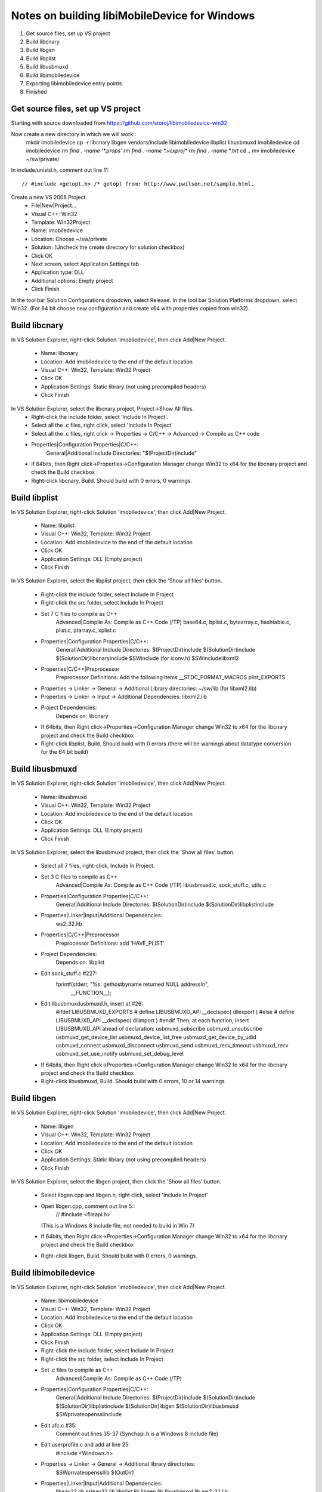 Notes on building libiMobileDevice for Windows
=========================================================

1. Get source files, set up VS project
2. Build libcnary
3. Build libgen
4. Build libplist
5. Build libusbmuxd
6. Build libimobiledevice
7. Exporting libimobiledevice entry points
8. Finished

Get source files, set up VS project
-------------------------------------

Starting with source downloaded from https://github.com/storoj/libimobiledevice-win32

Now create a new directory in which we will work::
    mkdir imobiledevice
    cp -r libcnary libgen vendors/include libimobiledevice libplist libusbmuxd imobiledevice
    cd imobiledevice
    rm `find . -name '*.props'`
    rm `find . -name *.vcxproj*`
    rm `find . -name *.txt`
    cd ..
    mv imobiledevice ~/sw/private/

In include/unistd.h, comment out line 11::

    // #include <getopt.h> /* getopt from: http://www.pwilson.net/sample.html.

Create a new VS 2008 Project
    - File|New|Project…
    - Visual C++: Win32
    - Template: Win32Project
    - Name: imobiledevice
    - Location: Choose ~/sw/private
    - Solution: (Uncheck the create directory for solution checkbox)
    - Click OK
    - Next screen, select Application Settings tab
    - Application type: DLL 
    - Additional options: Empty project
    - Click Finish

In the tool bar Solution Configurations dropdown, select Release.
In the tool bar Solution Platforms dropdown, select Win32.
(For 64 bit choose new configuration and create x64 with properties copied from
win32).


Build libcnary
-------------------------

In VS Solution Explorer, right-click Solution 'imobiledevice', then click
Add|New Project.
    - Name: libcnary
    - Location: Add \imobiledevice to the end of the default location
    - Visual C++: Win32, Template: Win32 Project
    - Click OK
    - Application Settings: Static library (not using precompiled headers)
    - Click Finish

In VS Solution Explorer, select the libcnary project, Project->Show All files.
    - Right-click the include folder, select 'Include In Project'.
    - Select all the .c files, right click, select 'Include In Project'
    - Select all the .c files, right click -> Properties -> C/C++ -> Advanced -> Compile as C++ code
    - Properties|Configuration Properties|C/C++:
        General|Additional Include Directories:
        "$(ProjectDir)\include"
    - If 64bits, then Right click->Properties->Configuration Manager change
      Win32 to x64 for the libcnary project and check the Build checkbox
    - Right-click libcnary, Build. Should build with 0 errors, 0 warnings.


Build libplist
---------------------

In VS Solution Explorer, right-click Solution 'imobiledevice', then click
Add|New Project.
    - Name: libplist
    - Visual C++: Win32, Template: Win32 Project
    - Location: Add \imobiledevice to the end of the default location
    - Click OK
    - Application Settings: DLL (Empty project)
    - Click Finish

In VS Solution Explorer, select the libplist project, then click the 'Show all files'
button.
    - Right-click the include folder, select Include In Project
    - Right-click the src folder, select Include In Project
    - Set 7 C files to compile as C++
        Advanced|Compile As: Compile as C++ Code (/TP)
        base64.c, bplist.c, bytearray.c, hashtable.c, plist.c, ptarray.c, xplist.c
    - Properties|Configuration Properties|C/C++:
        General|Additional Include Directories:
        $(ProjectDir)\include
        $(SolutionDir)\include
        $(SolutionDir)\libcnary\include
        $SW\include (for iconv.h)
        $SW\include\libxml2
    - Properties|C/C++|Preprocessor
        Preprocessor Definitions: Add the following items
        __STDC_FORMAT_MACROS
        plist_EXPORTS
    - Properties -> Linker -> General -> Additional Library directories: ~/sw/lib (for libxml2.lib)
    - Properties -> Linker -> Input -> Additional Dependencies: libxml2.lib
    - Project Dependencies:
        Depends on: libcnary
    - If 64bits, then Right click->Properties->Configuration Manager change
      Win32 to x64 for the libcnary project and check the Build checkbox
    - Right-click libplist, Build. Should build with 0 errors (there will be
      warnings about datatype conversion for the 64 bit build)

Build libusbmuxd
----------------------

In VS Solution Explorer, right-click Solution 'imobiledevice', then click
Add|New Project.
    - Name: libusbmuxd
    - Visual C++: Win32, Template: Win32 Project
    - Location: Add \imobiledevice to the end of the default location
    - Click OK
    - Application Settings: DLL (Empty project)
    - Click Finish

In VS Solution Explorer, select the libusbmuxd project, then click the 'Show all files'
button.
    - Select all 7 files, right-click, Include In Project.
    - Set 3 C files to compile as C++
        Advanced|Compile As: Compile as C++ Code (/TP)
        libusbmuxd.c, sock_stuff.c, utils.c
    - Properties|Configuration Properties|C/C++:
        General|Additional Include Directories:
        $(SolutionDir)\include
        $(SolutionDir)\libplist\include
    - Properties|Linker|Input|Additional Dependencies:
        ws2_32.lib
    - Properties|C/C++|Preprocessor
        Preprocessor Definitions: add 'HAVE_PLIST'
    - Project Dependencies:
        Depends on: libplist
    - Edit sock_stuff.c #227:
        fprintf(stderr, "%s: gethostbyname returned NULL address!\n",
					__FUNCTION__);
    - Edit libusbmuxd\usbmuxd.h, insert at #26:
        #ifdef LIBUSBMUXD_EXPORTS
        # define LIBUSBMUXD_API __declspec( dllexport )
        #else
        # define LIBUSBMUXD_API __declspec( dllimport )
        #endif
        Then, at each function, insert LIBUSBMUXD_API ahead of declaration:
        usbmuxd_subscribe
        usbmuxd_unsubscribe
        usbmuxd_get_device_list
        usbmuxd_device_list_free
        usbmuxd_get_device_by_udid
        usbmuxd_connect
        usbmuxd_disconnect
        usbmuxd_send
        usbmuxd_recv_timeout
        usbmuxd_recv
        usbmuxd_set_use_inotify
        usbmuxd_set_debug_level

    - If 64bits, then Right click->Properties->Configuration Manager change
      Win32 to x64 for the libcnary project and check the Build checkbox
    - Right-click libusbmuxd, Build. Should build with 0 errors, 10 or 14 warnings

Build libgen
-----------------------

In VS Solution Explorer, right-click Solution 'imobiledevice', then click
Add|New Project.
    - Name: libgen
    - Visual C++: Win32, Template: Win32 Project
    - Location: Add \imobiledevice to the end of the default location
    - Click OK
    - Application Settings: Static library (not using precompiled headers)
    - Click Finish

In VS Solution Explorer, select the libgen project, then click the 'Show all files'
button.
    - Select libgen.cpp and libgen.h, right click, select 'Include In Project'
    - Open libgen.cpp, comment out line 5::
        // #include <fileapi.h> 
      (This is a Windows 8 include file, not needed to build in Win 7)
    - If 64bits, then Right click->Properties->Configuration Manager change
      Win32 to x64 for the libcnary project and check the Build checkbox
    - Right-click libgen, Build. Should build with 0 errors, 0 warnings.

Build libimobiledevice
----------------------------

In VS Solution Explorer, right-click Solution 'imobiledevice', then click
Add|New Project.
    - Name: libimobiledevice
    - Visual C++: Win32, Template: Win32 Project
    - Location: Add \imobiledevice to the end of the default location
    - Click OK
    - Application Settings: DLL (Empty project)
    - Click Finish

    - Right-click the include folder, select Include In Project
    - Right-click the src folder, select Include In Project
    - Set .c files to compile as C++
        Advanced|Compile As: Compile as C++ Code (/TP)
    - Properties|Configuration Properties|C/C++:
        General|Additional Include Directories:
        $(ProjectDir)\include
        $(SolutionDir)\include
        $(SolutionDir)\libplist\include
        $(SolutionDir)\libgen
        $(SolutionDir)\libusbmuxd
        $SW\private\openssl\include
    - Edit afc.c #35:
        Comment out lines 35-37 (Synchapi.h is a Windows 8 include file)
    - Edit userprofile.c and add at line 25:
        #include <Windows.h>
    - Properties -> Linker -> General -> Additional library directories:
        $SW\private\openssl\lib
        $(OutDir)
    - Properties|Linker|Input|Additional Dependencies:
        libeay32.lib
        ssleay32.lib
        libplist.lib
        libgen.lib
        libusbmuxd.lib
        ws2_32.lib
    - Properties|C/C++|Preprocessor
        Preprocessor Definitions:
            ASN1_STATIC
            HAVE_OPENSSL
            __LITTLE_ENDIAN__
            _LIB
    - Project Dependencies:
        libcnary
        libgen
        libplist
        libusbmuxd
    - If 64bits, then Right click->Properties->Configuration Manager change
      Win32 to x64 for the libcnary project and check the Build checkbox
    - Edit libimobiledevice\include\libimobiledevice\afc.h
        At #26, insert
        #define AFC_API __declspec( dllexport )
        Then, at each function, insert AFC_API ahead of declaration
        afc_client_new
        afc_client_free
        afc_get_device_info
        afc_read_directory
        afc_get_file_info
        afc_file_open
        afc_file_close
        afc_file_lock
        afc_file_read
        afc_file_write
        afc_file_seek
        afc_file_tell
        afc_file_truncate
        afc_remove_path
        afc_rename_path
        afc_make_directory
        afc_truncate
        afc_make_link
        afc_set_file_time
        afc_get_device_info_key

    - Edit libimobiledevice\include\libimobiledevice\housearrest.h
        At #26, insert
        #define HOUSE_ARREST_API __declspec( dllexport )
        Then, at each function, insert HOUSE_ARREST_API ahead of declaration
        house_arrest_client_new
        house_arrest_client_free
        house_arrest_send_request
        house_arrest_send_command
        house_arrest_get_result
        afc_client_new_from_house_arrest_client

    - Edit libimobiledevice\include\libimobiledevice\installation_proxy.h
        At #26, insert
        #define INSTALLATION_PROXY_API __declspec( dllexport )
        Then, at each function, insert INSTALLATION_PROXY_API ahead of declaration
        instproxy_client_new
        instproxy_client_free
        instproxy_browse
        instproxy_install
        instproxy_upgrade
        instproxy_uninstall
        instproxy_lookup_archives
        instproxy_archive
        instproxy_restore
        instproxy_remove_archive
        instproxy_client_options_new
        instproxy_client_options_add
        instproxy_client_options_free

    - Edit libimobiledevice\include\libimobiledevice\libimobiledevice.h
        At #26, insert
        #define LIBIMOBILEDEVICE_API __declspec( dllexport )
        Then, at each function, insert LIBIMOBILEDEVICE_API ahead of declaration
        idevice_set_debug_level
        idevice_event_subscribe
        idevice_event_unsubscribe
        idevice_get_device_list
        idevice_device_list_free
        idevice_new
        idevice_free
        idevice_connect
        idevice_disconnect
        idevice_connection_send
        idevice_connection_receive_timeout
        idevice_connection_receive
        idevice_get_handle
        idevice_get_udid

    - Edit libimobiledevice\include\libimobiledevice\lockdown.h
        At #27, insert
        #define LOCKDOWN_API __declspec( dllexport )
        Then, at each function, insert LOCKDOWN_API ahead of declaration
        lockdownd_client_new
        lockdownd_client_new_with_handshake
        lockdownd_client_free
        lockdownd_query_type
        lockdownd_get_value
        lockdownd_set_value
        lockdownd_remove_value
        lockdownd_start_service
        lockdownd_start_session
        lockdownd_stop_session
        lockdownd_send
        lockdownd_receive
        lockdownd_pair
        lockdownd_validate_pair
        lockdownd_unpair
        lockdownd_activate
        lockdownd_deactivate
        lockdownd_enter_recovery
        lockdownd_goodbye
        lockdownd_getdevice_udid
        lockdownd_get_device_name
        lockdownd_get_sync_data
        lockdownd_data_classes_free
        lockdownd_service_descriptor_free

    - Right-click libimobiledevice, Build.
        0 errors, 60 warnings.

Copy the DLLs
-----------------

Run::
    cp `find . -name '*.dll'` ~/sw/bin/

